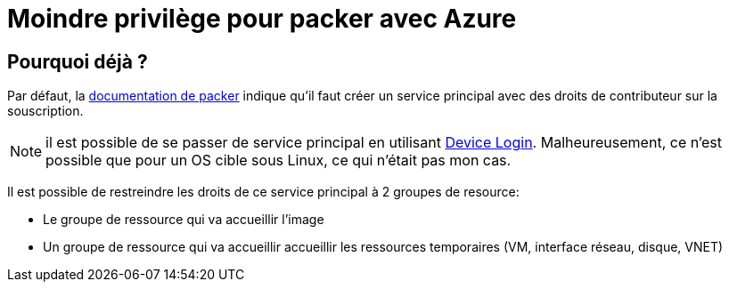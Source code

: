 = Moindre privilège pour packer avec Azure
:page-navtitle: Moindre privilège pour packer avec Azure
:page-excerpt: Contrairement à ce qui est documenter, il est possible de ne pas donner les droits de contributeurs sur la souscription Azure
:page-tags: [packer,azure]
:experimental:
:page-liquid:
:icons: font

== Pourquoi déjà ?

Par défaut, la https://www.packer.io/docs/builders/azure-setup.html#grant-permissions-to-your-application[documentation de packer] indique qu'il faut créer un service principal avec des droits de contributeur sur la souscription.

[NOTE]
il est possible de se passer de service principal en utilisant https://www.packer.io/docs/builders/azure-setup.html#device-login[Device Login]. 
Malheureusement, ce n'est possible que pour un OS cible sous Linux, ce qui n'était pas mon cas.

Il est possible de restreindre les droits de ce service principal à 2 groupes de resource:

* Le groupe de ressource qui va accueillir l'image
* Un groupe de ressource qui va accueillir accueillir les ressources temporaires (VM, interface réseau, disque, VNET)

